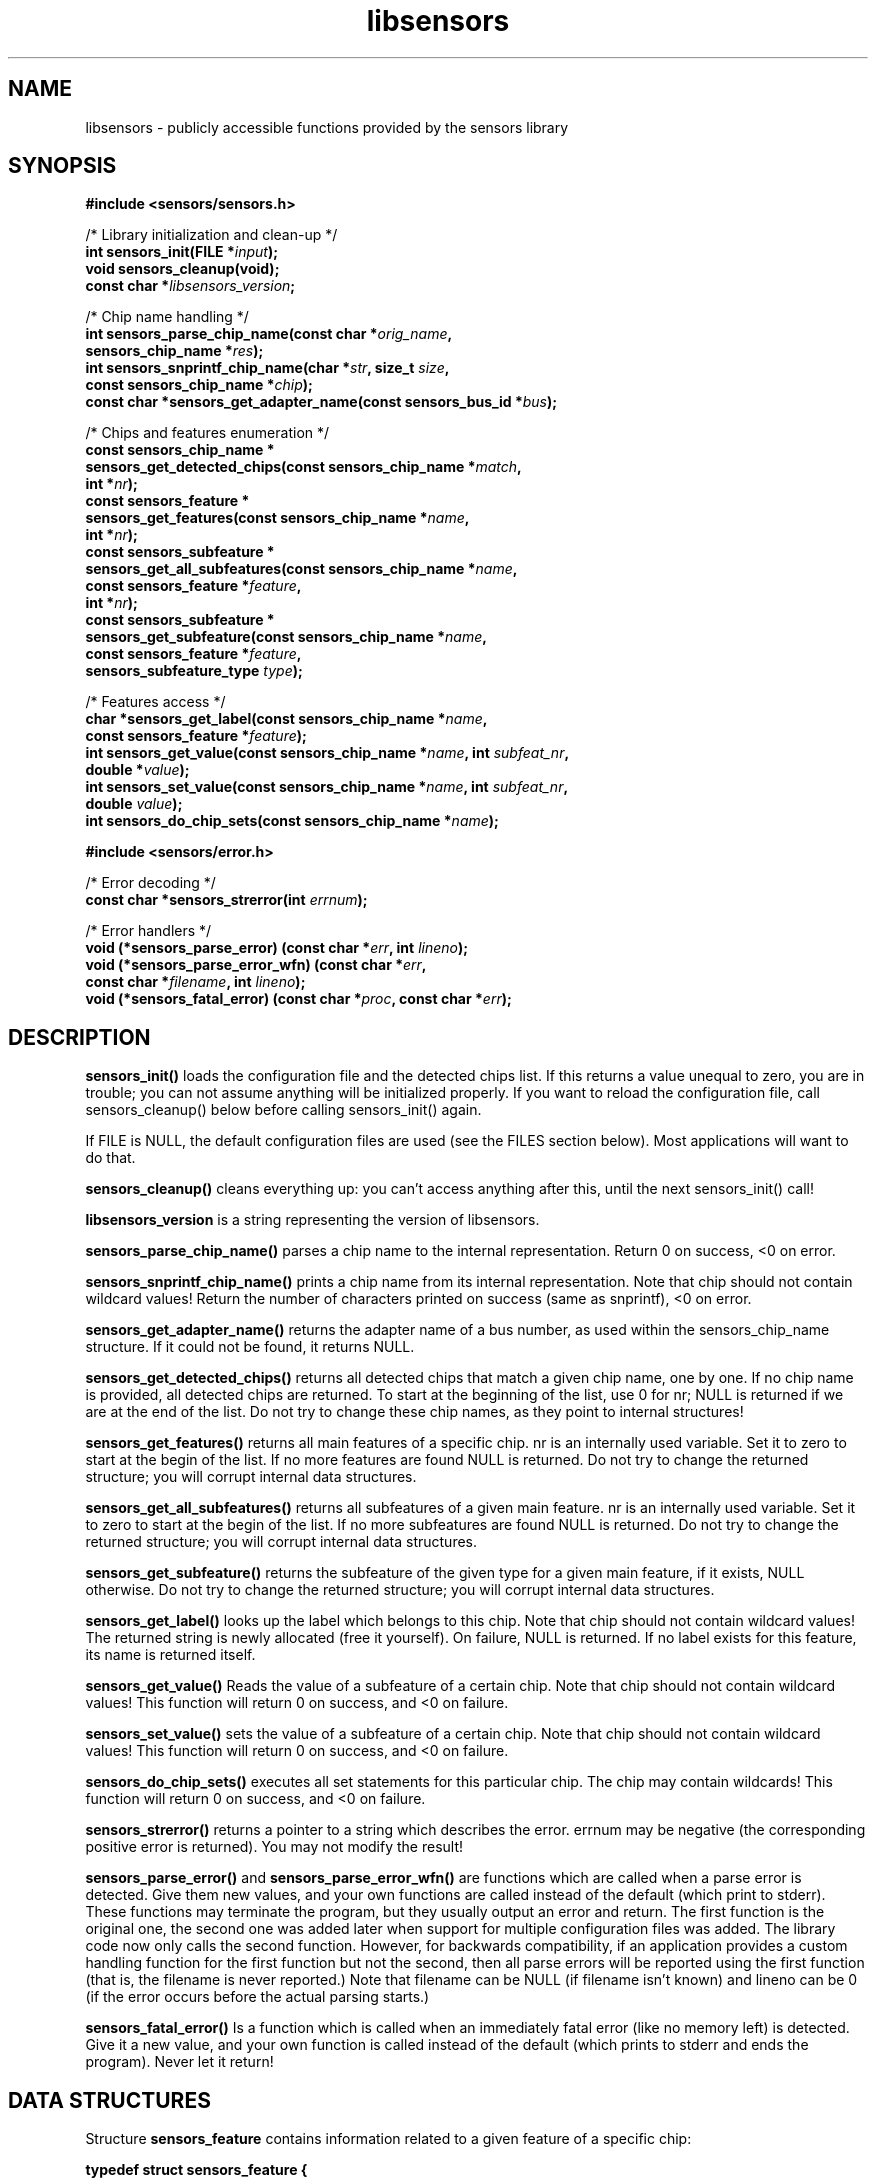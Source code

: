 .\" Copyright (C) 1998, 1999  Adrian Baugh <adrian.baugh@keble.ox.ac.uk>
.\" Copyright (C) 2007, 2009  Jean Delvare <khali@linux-fr.org>
.\" based on sensors.h, part of libsensors by Frodo Looijaard
.\" libsensors is distributed under the GPL
.\"
.\" Permission is granted to make and distribute verbatim copies of this
.\" manual provided the copyright notice and this permission notice are
.\" preserved on all copies.
.\"
.\" Permission is granted to copy and distribute modified versions of this
.\" manual under the conditions for verbatim copying, provided that the
.\" entire resulting derived work is distributed under the terms of a
.\" permission notice identical to this one
.\" 
.\" Since the Linux kernel and libraries are constantly changing, this
.\" manual page may be incorrect or out-of-date.  The author(s) assume no
.\" responsibility for errors or omissions, or for damages resulting from
.\" the use of the information contained herein.  The author(s) may not
.\" have taken the same level of care in the production of this manual,
.\" which is licensed free of charge, as they might when working
.\" professionally.
.\" 
.\" Formatted or processed versions of this manual, if unaccompanied by
.\" the source, must acknowledge the copyright and authors of this work.
.\"
.\" References consulted:
.\"     libsensors source code
.TH libsensors 3  "February 2009" "lm-sensors 3" "Linux Programmer's Manual"

.SH NAME
libsensors \- publicly accessible functions provided by the sensors library

.SH SYNOPSIS
.nf
.B #include <sensors/sensors.h>

/* Library initialization and clean-up */
.BI "int sensors_init(FILE *" input ");"
.B void sensors_cleanup(void);
.BI "const char *" libsensors_version ";"

/* Chip name handling */
.BI "int sensors_parse_chip_name(const char *" orig_name ","
.BI "                            sensors_chip_name *" res ");"
.BI "int sensors_snprintf_chip_name(char *" str ", size_t " size ","
.BI "                               const sensors_chip_name *" chip ");"
.BI "const char *sensors_get_adapter_name(const sensors_bus_id *" bus ");"

/* Chips and features enumeration */
.B const sensors_chip_name *
.BI "sensors_get_detected_chips(const sensors_chip_name *" match ","
.BI "                           int *" nr ");"
.B const sensors_feature *
.BI "sensors_get_features(const sensors_chip_name *" name ","
.BI "                     int *" nr ");"
.B const sensors_subfeature *
.BI "sensors_get_all_subfeatures(const sensors_chip_name *" name ","
.BI "                            const sensors_feature *" feature ","
.BI "                            int *" nr ");"
.B const sensors_subfeature *
.BI "sensors_get_subfeature(const sensors_chip_name *" name ","
.BI "                       const sensors_feature *" feature ","
.BI "                       sensors_subfeature_type " type ");"

/* Features access */
.BI "char *sensors_get_label(const sensors_chip_name *" name ","
.BI "                        const sensors_feature *" feature ");"
.BI "int sensors_get_value(const sensors_chip_name *" name ", int " subfeat_nr ","
.BI "                      double *" value ");"
.BI "int sensors_set_value(const sensors_chip_name *" name ", int " subfeat_nr ","
.BI "                      double " value ");"
.BI "int sensors_do_chip_sets(const sensors_chip_name *" name ");"

.B #include <sensors/error.h>

/* Error decoding */
.BI "const char *sensors_strerror(int " errnum ");"

/* Error handlers */
.BI "void (*sensors_parse_error) (const char *" err ", int " lineno ");"
.BI "void (*sensors_parse_error_wfn) (const char *" err ","
.BI "                                 const char *" filename ", int " lineno ");"
.BI "void (*sensors_fatal_error) (const char *" proc ", const char *" err ");"
.fi

.SH DESCRIPTION
.B sensors_init()
loads the configuration file and the detected chips list. If this returns a
value unequal to zero, you are in trouble; you can not assume anything will
be initialized properly. If you want to reload the configuration file, call
sensors_cleanup() below before calling sensors_init() again.

If FILE is NULL, the default configuration files are used (see the FILES
section below). Most applications will want to do that.

.B sensors_cleanup()
cleans everything up: you can't access anything after this, until the next sensors_init() call!

.B libsensors_version
is a string representing the version of libsensors.

.B sensors_parse_chip_name()
parses a chip name to the internal representation. Return 0 on success,
<0 on error.

.B sensors_snprintf_chip_name()
prints a chip name from its internal representation. Note that chip should
not contain wildcard values! Return the number of characters printed on
success (same as snprintf), <0 on error.

.B sensors_get_adapter_name()
returns the adapter name of a bus number, as used within the
sensors_chip_name structure. If it could not be found, it returns NULL.

.B sensors_get_detected_chips()
returns all detected chips that match a given chip name,
one by one. If no chip name is provided, all detected chips are returned.
To start at the beginning of the list, use 0 for nr; NULL is returned if
we are at the end of the list. Do not try to change these chip names, as
they point to internal structures!

.B sensors_get_features()
returns all main features of a specific chip. nr is an internally
used variable. Set it to zero to start at the begin of the list. If no
more features are found NULL is returned.
Do not try to change the returned structure; you will corrupt internal
data structures.

.B sensors_get_all_subfeatures()
returns all subfeatures of a given main feature. nr is an internally
used variable. Set it to zero to start at the begin of the list. If no
more subfeatures are found NULL is returned.
Do not try to change the returned structure; you will corrupt internal
data structures.

.B sensors_get_subfeature()
returns the subfeature of the given type for a given main feature,
if it exists, NULL otherwise.
Do not try to change the returned structure; you will corrupt internal
data structures.

.B sensors_get_label()
looks up the label which belongs to this chip. Note that chip should not
contain wildcard values! The returned string is newly allocated (free it
yourself). On failure, NULL is returned.
If no label exists for this feature, its name is returned itself.

.B sensors_get_value()
Reads the value of a subfeature of a certain chip. Note that chip should not
contain wildcard values! This function will return 0 on success, and <0 on
failure.

.B sensors_set_value()
sets the value of a subfeature of a certain chip. Note that chip should not
contain wildcard values! This function will return 0 on success, and <0 on
failure.

.B sensors_do_chip_sets()
executes all set statements for this particular chip. The chip may contain
wildcards!  This function will return 0 on success, and <0 on failure.

.B sensors_strerror()
returns a pointer to a string which describes the error.
errnum may be negative (the corresponding positive error is returned).
You may not modify the result!

.B sensors_parse_error()
and
.B sensors_parse_error_wfn()
are functions which are called when a parse error is detected. Give them
new values, and your own functions are called instead of the default (which
print to stderr). These functions may terminate the program, but they
usually output an error and return. The first function is the original
one, the second one was added later when support for multiple
configuration files was added.
The library code now only calls the second function. However, for
backwards compatibility, if an application provides a custom handling
function for the first function but not the second, then all parse
errors will be reported using the first function (that is, the filename
is never reported.)
Note that filename can be NULL (if filename isn't known) and lineno
can be 0 (if the error occurs before the actual parsing starts.)

.B sensors_fatal_error()
Is a function which is called when an immediately fatal error (like no
memory left) is detected. Give it a new value, and your own function
is called instead of the default (which prints to stderr and ends
the program). Never let it return!

.SH DATA STRUCTURES

Structure \fBsensors_feature\fR contains information related to a given
feature of a specific chip:

\fBtypedef struct sensors_feature {
.br
	const char *name;
.br
	int number;
.br
	sensors_feature_type type;
.br
} sensors_feature;\fP

There are other members not documented here, which are only meant for
libsensors internal use.

Structure \fBsensors_subfeature\fR contains information related to a given
subfeature of a specific chip feature:

\fBtypedef struct sensors_subfeature {
.br
	const char *name;
.br
	int number;
.br
	sensors_subfeature_type type;
.br
	int mapping;
.br
	unsigned int flags;
.br
} sensors_subfeature;\fP

The flags field is a bitfield, its value is a combination of
\fBSENSORS_MODE_R\fR (readable), \fBSENSORS_MODE_W\fR (writable) and
\fBSENSORS_COMPUTE_MAPPING\fR (affected by the computation rules of the
main feature).

.SH FILES
.I /etc/sensors3.conf
.br
.I /etc/sensors.conf
.RS
The system-wide
.BR libsensors (3)
configuration file. /etc/sensors3.conf is tried first, and if it doesn't exist,
/etc/sensors.conf is used instead.
.RE

.I /etc/sensors.d
.RS
A directory where you can put additional libsensors configuration files.
Files found in this directory will be processed in alphabetical order after
the default configuration file. Files with names that start with a dot are
ignored.
.RE

.SH SEE ALSO
sensors.conf(5)

.SH AUTHOR
Frodo Looijaard and the lm_sensors group
http://www.lm-sensors.org/

